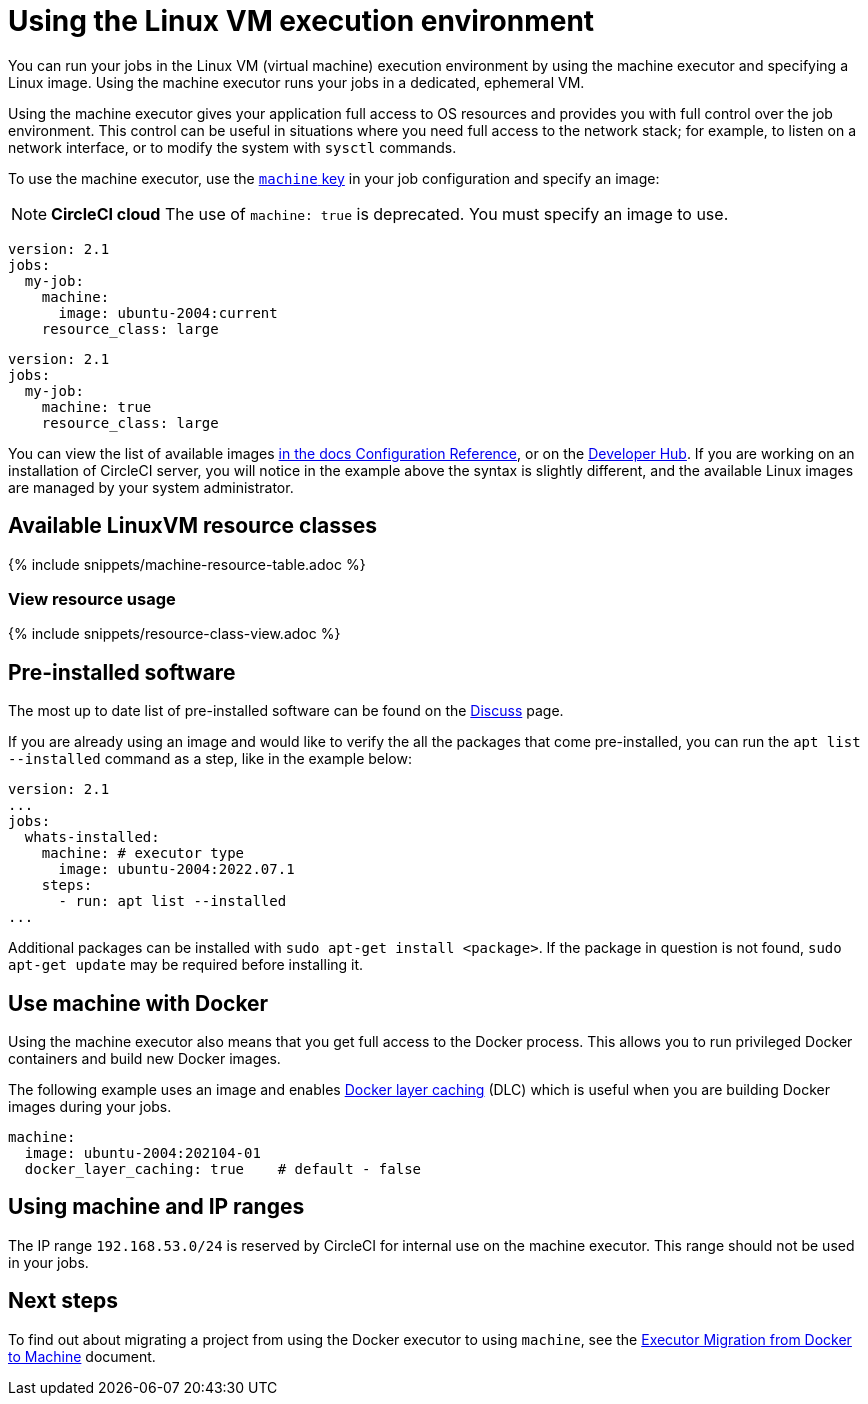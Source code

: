 = Using the Linux VM execution environment
:contentTags: {"platform"=>["Cloud", "Server v4.x", "Server v3.x"]}
:description: Learn how to configure a your jobs to run in the Linux VM execution environment using the machine executor.
:experimental:
:icons: font
:page-layout: classic-docs
:page-liquid:

You can run your jobs in the Linux VM (virtual machine) execution environment by using the machine executor and specifying a Linux image. Using the machine executor runs your jobs in a dedicated, ephemeral VM.

Using the machine executor gives your application full access to OS resources and provides you with full control over the job environment. This control can be useful in situations where you need full access to the network stack; for example, to listen on a network interface, or to modify the system with `sysctl` commands.

To use the machine executor, use the xref:configuration-reference#machine[`machine` key] in your job configuration and specify an image:

NOTE: *CircleCI cloud* The use of `machine: true` is deprecated. You must specify an image to use.

[.tab.machineblock.Cloud]
--
[,yaml]
----
version: 2.1
jobs:
  my-job:
    machine:
      image: ubuntu-2004:current
    resource_class: large
----
--

[.tab.machineblock.Server]
--
[,yaml]
----
version: 2.1
jobs:
  my-job:
    machine: true
    resource_class: large
----
--

You can view the list of available images xref:configuration-reference#available-linux-machine-images[in the docs Configuration Reference], or on the link:https://circleci.com/developer/images?imageType=machine[Developer Hub]. If you are working on an installation of CircleCI server, you will notice in the example above the syntax is slightly different, and the available Linux images are managed by your system administrator.

[#available-linuxvm-resource-classes]
== Available LinuxVM resource classes

{% include snippets/machine-resource-table.adoc %}

[#view-resource-usage]
=== View resource usage

{% include snippets/resource-class-view.adoc %}

[#pre-installed-software]
== Pre-installed software

The most up to date list of pre-installed software can be found on the link:https://discuss.circleci.com/tag/machine-images[Discuss] page.

If you are already using an image and would like to verify the all the packages that come pre-installed, you can run the `apt list --installed` command as a step, like in the example below:

[,yaml]
----
version: 2.1
...
jobs:
  whats-installed:
    machine: # executor type
      image: ubuntu-2004:2022.07.1
    steps:
      - run: apt list --installed
...
----

Additional packages can be installed with `sudo apt-get install <package>`. If the package in question is not found, `sudo apt-get update` may be required before installing it.

[#use-machine-with-docker]
== Use machine with Docker

Using the machine executor also means that you get full access to the Docker process. This allows you to run privileged Docker containers and build new Docker images.

The following example uses an image and enables xref:docker-layer-caching#[Docker layer caching] (DLC) which is useful when you are building Docker images during your jobs.

[,yaml]
----
machine:
  image: ubuntu-2004:202104-01
  docker_layer_caching: true    # default - false
----

[#using-machine-and-ip-ranges]
== Using machine and IP ranges

The IP range `192.168.53.0/24` is reserved by CircleCI for internal use on the machine executor. This range should not be used in your jobs.

[#next-steps]
== Next steps

To find out about migrating a project from using the Docker executor to using `machine`, see the xref:docker-to-machine#[Executor Migration from Docker to Machine] document.
